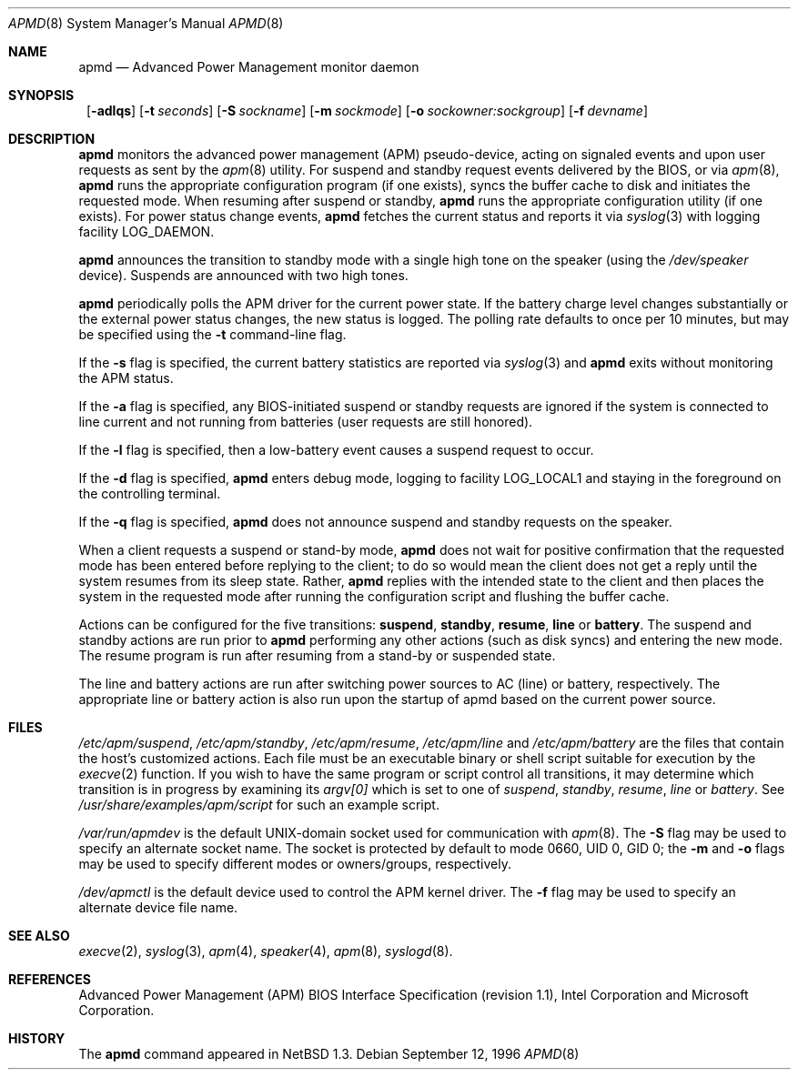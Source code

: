 .\"	$NetBSD: apmd.8,v 1.12 1999/12/29 05:00:43 hubertf Exp $
.\"
.\" Copyright (c) 1996 The NetBSD Foundation, Inc.
.\" All rights reserved.
.\"
.\" This code is derived from software contributed to The NetBSD Foundation
.\" by John Kohl.
.\"
.\" Redistribution and use in source and binary forms, with or without
.\" modification, are permitted provided that the following conditions
.\" are met:
.\" 1. Redistributions of source code must retain the above copyright
.\"    notice, this list of conditions and the following disclaimer.
.\" 2. Redistributions in binary form must reproduce the above copyright
.\"    notice, this list of conditions and the following disclaimer in the
.\"    documentation and/or other materials provided with the distribution.
.\" 3. All advertising materials mentioning features or use of this software
.\"    must display the following acknowledgement:
.\"        This product includes software developed by the NetBSD
.\"        Foundation, Inc. and its contributors.
.\" 4. Neither the name of The NetBSD Foundation nor the names of its
.\"    contributors may be used to endorse or promote products derived
.\"    from this software without specific prior written permission.
.\"
.\" THIS SOFTWARE IS PROVIDED BY THE NETBSD FOUNDATION, INC. AND CONTRIBUTORS
.\" ``AS IS'' AND ANY EXPRESS OR IMPLIED WARRANTIES, INCLUDING, BUT NOT LIMITED
.\" TO, THE IMPLIED WARRANTIES OF MERCHANTABILITY AND FITNESS FOR A PARTICULAR
.\" PURPOSE ARE DISCLAIMED.  IN NO EVENT SHALL THE FOUNDATION OR CONTRIBUTORS 
.\" BE LIABLE FOR ANY DIRECT, INDIRECT, INCIDENTAL, SPECIAL, EXEMPLARY, OR
.\" CONSEQUENTIAL DAMAGES (INCLUDING, BUT NOT LIMITED TO, PROCUREMENT OF
.\" SUBSTITUTE GOODS OR SERVICES; LOSS OF USE, DATA, OR PROFITS; OR BUSINESS
.\" INTERRUPTION) HOWEVER CAUSED AND ON ANY THEORY OF LIABILITY, WHETHER IN
.\" CONTRACT, STRICT LIABILITY, OR TORT (INCLUDING NEGLIGENCE OR OTHERWISE)
.\" ARISING IN ANY WAY OUT OF THE USE OF THIS SOFTWARE, EVEN IF ADVISED OF THE
.\" POSSIBILITY OF SUCH DAMAGE.
.\"
.Dd September 12, 1996
.Dt APMD 8
.Os
.Sh NAME
.Nm apmd
.Nd Advanced Power Management monitor daemon
.Sh SYNOPSIS
.Nm ""
.Op Fl adlqs
.Bk -words
.Op Fl t Ar seconds
.Ek
.Bk -words
.Op Fl S Ar sockname
.Ek
.Bk -words
.Op Fl m Ar sockmode
.Ek
.Bk -words
.Op Fl o Ar sockowner:sockgroup
.Ek
.Bk -words
.Op Fl f Ar devname
.Ek
.Sh DESCRIPTION
.Nm
monitors the advanced power management (APM) pseudo-device, acting on
signaled events and upon user requests as sent by the
.Xr apm 8 
utility.
For suspend and standby request events delivered by the BIOS, or via
.Xr apm 8 ,
.Nm
runs the appropriate configuration program (if one exists),
syncs the buffer cache to disk and initiates the requested mode.
When resuming after suspend or standby,
.Nm
runs the appropriate configuration utility (if one exists).
For power status change events,
.Nm
fetches the current status and reports it via
.Xr syslog 3 
with logging facility
.Dv LOG_DAEMON .
.Pp
.Nm
announces the transition to standby mode with a single high tone on the
speaker (using the
.Pa /dev/speaker
device).
Suspends are announced with two high tones.
.Pp
.Nm
periodically polls the APM driver for the current power state.  
If the battery charge level changes substantially or the external power
status changes, the new status is logged.  The polling rate defaults to
once per 10 minutes, but may be specified using the
.Fl t
command-line flag.
.Pp
If the
.Fl s
flag is specified, the current battery statistics are reported via
.Xr syslog 3
and
.Nm
exits without monitoring the APM status.
.Pp
If the
.Fl a
flag is specified, any BIOS-initiated suspend or standby requests are
ignored if the system is connected to line current and not running from
batteries (user requests are still honored).
.Pp
If the
.Fl l
flag is specified, then a low-battery event causes a suspend request
to occur.
.Pp
If the
.Fl d
flag is specified,
.Nm
enters debug mode, logging to facility
.Dv LOG_LOCAL1
and staying in the foreground on the controlling terminal.
.Pp
If the
.Fl q
flag is specified,
.Nm
does not announce suspend and standby requests on the speaker.
.Pp
When a client requests a suspend or stand-by mode,
.Nm
does not wait for positive confirmation that the requested
mode has been entered before replying to the client; to do so would mean
the client does not get a reply until the system resumes from its sleep state.
Rather,
.Nm
replies with the intended state to the client and then places the system
in the requested mode after running the configuration script and
flushing the buffer cache.
.Pp
Actions can be configured for the five transitions:
.Cm suspend ,
.Cm standby ,
.Cm resume ,
.Cm line
or
.Cm battery .
The suspend and standby actions are run prior to
.Nm
performing any other actions (such as disk syncs) and entering the new
mode.  The resume program is run after resuming from a stand-by or
suspended state.
.Pp
The line and battery actions are run after switching power sources to
AC (line) or battery, respectively.  The appropriate line or battery action
is also run upon the startup of apmd based on the current power source.
.Sh FILES
.Pa /etc/apm/suspend ,
.Pa /etc/apm/standby ,
.Pa /etc/apm/resume ,
.Pa /etc/apm/line
and
.Pa /etc/apm/battery
are the files that contain the host's customized actions.
Each file must be an executable binary or shell script suitable
for execution by the
.Xr execve 2 
function.
If you wish to have the same program or script control all transitions, it
may determine which transition is in progress by examining its 
.Va argv[0]
which is set to one of
.Ar suspend ,
.Ar standby ,
.Ar resume ,
.Ar line
or
.Ar battery .
See 
.Pa /usr/share/examples/apm/script
for such an example script.
.Pp
.Pa /var/run/apmdev
is the default UNIX-domain socket used for communication with
.Xr apm 8 .
The
.Fl S
flag may be used to specify an alternate socket name.
The socket is protected by default to mode 0660, UID 0, GID 0;
the
.Fl m
and
.Fl o
flags may be used to specify different modes or owners/groups, respectively.
.Pp
.Pa /dev/apmctl
is the default device used to control the APM kernel driver.
The
.Fl f
flag may be used to specify an alternate device file name.
.Sh SEE ALSO
.Xr execve 2 ,
.Xr syslog 3 ,
.Xr apm 4 ,
.Xr speaker 4 ,
.Xr apm 8 ,
.Xr syslogd 8 .
.Sh REFERENCES
Advanced Power Management (APM) BIOS Interface Specification (revision
1.1), Intel Corporation and Microsoft Corporation.
.Sh HISTORY
The
.Nm
command appeared in
.Nx 1.3 .
